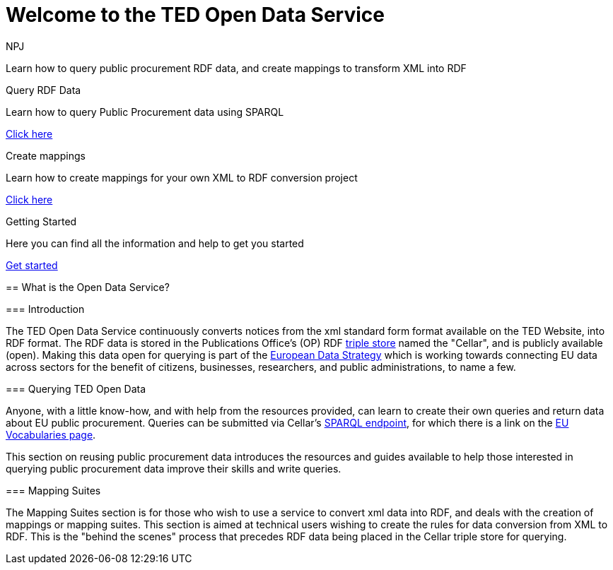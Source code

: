 //:doctitle: The TED Open Data Service
:doccode: sws-main-prod-001
:author: NPJ
:authoremail: nicole-anne.paterson-jones@ext.ec.europa.eu
:docdate: September 2023


= Welcome to the TED Open Data Service

[sidebar]
****
Learn how to query public procurement RDF data, and create mappings to transform XML into RDF
****

[.tile-container]
--

[.tile2]
.Query RDF Data
****
Learn how to query Public Procurement data using SPARQL

<<ODS:ROOT:sample_app:index.adoc#, Click here>>
****

[.tile2]
.Create mappings
****
Learn how to create mappings for your own XML to RDF conversion project

<<ODS:ROOT:mapping_suite:index.adoc#, Click here>>
****

[.tile2]
.Getting Started
****
Here you can find all the information and help to get you started

<<ODS:ROOT:index.adoc#, Get started>>
****
--



[sidebar]
--

== What is the Open Data Service?

=== Introduction

The TED Open Data Service continuously converts notices from the xml standard form format available on the TED Website, into RDF format.  The RDF data is stored in the Publications Office's (OP) RDF https://en.wikipedia.org/wiki/Triplestore[triple store] named the "Cellar", and is publicly available (open). Making this data open for querying is part of the https://digital-strategy.ec.europa.eu/en/policies/strategy-data[European Data Strategy] which is working towards connecting EU data across sectors for the benefit of citizens, businesses, researchers, and public administrations, to name a few.

=== Querying TED Open Data

Anyone, with a little know-how, and with help from the resources provided, can learn to create their own queries and return data about EU public procurement. Queries can be submitted via Cellar's https://publications.europa.eu/webapi/rdf/sparql[SPARQL endpoint], for which there is a link on the https://op.europa.eu/en/web/eu-vocabularies[EU Vocabularies page]. 

This section on reusing public procurement data introduces the resources and guides available to help those interested in querying public procurement data improve their skills and write queries.

=== Mapping Suites 

The Mapping Suites section is for those who wish to use a service to convert xml data into RDF, and deals with the creation of mappings or mapping suites. This section is aimed at technical users wishing to create the rules for data conversion from XML to RDF. This is the "behind the scenes" process that precedes RDF data being placed in the Cellar triple store for querying.
--






